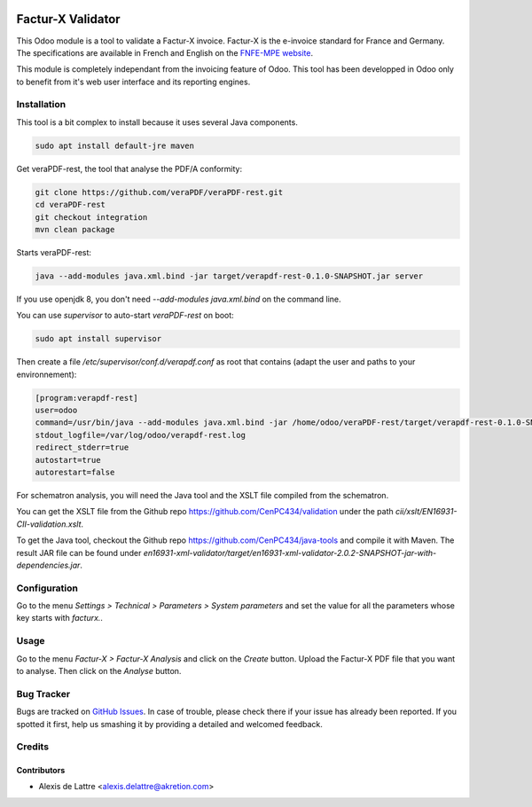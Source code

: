 .. image:: https://img.shields.io/badge/license-AGPL--3-blue.png
   :target: https://www.gnu.org/licenses/agpl
   :alt: License: AGPL-3

==================
Factur-X Validator
==================

This Odoo module is a tool to validate a Factur-X invoice. Factur-X is the e-invoice standard for France and Germany. The specifications are available in French and English on the `FNFE-MPE website <http://fnfe-mpe.org/factur-x/>`_.

This module is completely independant from the invoicing feature of Odoo. This tool has been developped in Odoo only to benefit from it's web user interface and its reporting engines.

Installation
============

This tool is a bit complex to install because it uses several Java components.

.. code::

  sudo apt install default-jre maven

Get veraPDF-rest, the tool that analyse the PDF/A conformity:

.. code::

  git clone https://github.com/veraPDF/veraPDF-rest.git
  cd veraPDF-rest
  git checkout integration
  mvn clean package

Starts veraPDF-rest:

.. code::

  java --add-modules java.xml.bind -jar target/verapdf-rest-0.1.0-SNAPSHOT.jar server

If you use openjdk 8, you don't need *--add-modules java.xml.bind* on the command line.

You can use *supervisor* to auto-start *veraPDF-rest* on boot:

.. code::

  sudo apt install supervisor

Then create a file */etc/supervisor/conf.d/verapdf.conf* as root that contains (adapt the user and paths to your environnement):

.. code::

  [program:verapdf-rest]
  user=odoo
  command=/usr/bin/java --add-modules java.xml.bind -jar /home/odoo/veraPDF-rest/target/verapdf-rest-0.1.0-SNAPSHOT.jar server
  stdout_logfile=/var/log/odoo/verapdf-rest.log
  redirect_stderr=true
  autostart=true
  autorestart=false

For schematron analysis, you will need the Java tool and the XSLT file compiled from the schematron.

You can get the XSLT file from the Github repo `https://github.com/CenPC434/validation <https://github.com/CenPC434/validation>`_ under the path *cii/xslt/EN16931-CII-validation.xslt*.

To get the Java tool, checkout the Github repo `https://github.com/CenPC434/java-tools <https://github.com/CenPC434/java-tools>`_ and compile it with Maven. The result JAR file can be found under *en16931-xml-validator/target/en16931-xml-validator-2.0.2-SNAPSHOT-jar-with-dependencies.jar*.

Configuration
=============

Go to the menu *Settings > Technical > Parameters > System parameters* and set the value for all the parameters whose key starts with *facturx.*.

Usage
=====

Go to the menu *Factur-X > Factur-X Analysis* and click on the *Create* button. Upload the Factur-X PDF file that you want to analyse. Then click on the *Analyse* button.

Bug Tracker
===========

Bugs are tracked on `GitHub Issues
<https://github.com/akretion/factur-x-validator/issues>`_. In case of trouble, please
check there if your issue has already been reported. If you spotted it first,
help us smashing it by providing a detailed and welcomed feedback.

Credits
=======

Contributors
------------

* Alexis de Lattre <alexis.delattre@akretion.com>
